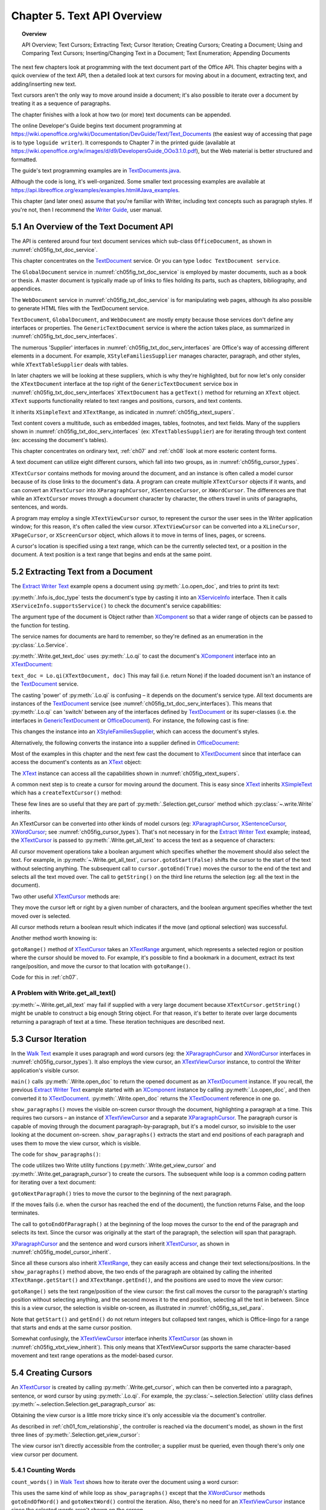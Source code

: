 .. _ch05:

****************************
Chapter 5. Text API Overview
****************************

.. topic:: Overview

    API Overview; Text Cursors; Extracting Text; Cursor Iteration;
    Creating Cursors; Creating a Document; Using and Comparing Text Cursors;
    Inserting/Changing Text in a Document; Text Enumeration; Appending Documents

The next few chapters look at programming with the text document part of the Office API.
This chapter begins with a quick overview of the text API, then a detailed look at text cursors for moving about in a document,
extracting text, and adding/inserting new text.

Text cursors aren't the only way to move around inside a document;
it's also possible to iterate over a document by treating it as a sequence of paragraphs.

The chapter finishes with a look at how two (or more) text documents can be appended.

The online Developer's Guide begins text document programming at
https://wiki.openoffice.org/wiki/Documentation/DevGuide/Text/Text_Documents (the easiest way of accessing that page is to type ``loguide writer``).
It corresponds to Chapter 7 in the printed guide (available at https://wiki.openoffice.org/w/images/d/d9/DevelopersGuide_OOo3.1.0.pdf),
but the Web material is better structured and formatted.

The guide's text programming examples are in |txt_java|_.

Although the code is long, it's well-organized. Some smaller text processing examples are available at https://api.libreoffice.org/examples/examples.html#Java_examples.

This chapter (and later ones) assume that you're familiar with Writer, including text concepts such as paragraph styles. If you're not, then I recommend the |write_guide|_, user manual.

5.1 An Overview of the Text Document API
========================================

The API is centered around four text document services which sub-class ``OfficeDocument``, as shown in :numref:`ch05fig_txt_doc_service`.

..
    Figure 1

.. cssclass:: diagram invert

    .. _ch05fig_txt_doc_service:
    .. figure:: https://user-images.githubusercontent.com/4193389/181572774-7b5899f5-182c-4fc6-8221-25a2d2ae2b58.png
        :alt: Diagram of The Text Document Services
        :figclass: align-center

        :The Text Document Services.


This chapter concentrates on the TextDocument_ service.
Or you can type ``lodoc TextDocument service``.

The ``GlobalDocument`` service in :numref:`ch05fig_txt_doc_service` is employed by master documents, such as a book or thesis.
A master document is typically made up of links to files holding its parts, such as chapters, bibliography, and appendices.

The ``WebDocument`` service in :numref:`ch05fig_txt_doc_service` is for manipulating web pages, although its also possible to generate HTML files with the TextDocument service.

``TextDocument``, ``GlobalDocument``, and ``WebDocument`` are mostly empty because those services don't define any interfaces or properties.
The ``GenericTextDocument`` service is where the action takes place, as summarized in :numref:`ch05fig_txt_doc_serv_interfaces`.

..
    Figure 2

.. cssclass:: diagram invert

    .. _ch05fig_txt_doc_serv_interfaces:
    .. figure:: https://user-images.githubusercontent.com/4193389/181575340-96fb7e21-4e0f-4662-8ed9-92edfb036b0c.png
        :alt: Diagram of The Text Document Services, and some Interfaces
        :figclass: align-center

        :The Text Document Services, and some Interfaces.

The numerous 'Supplier' interfaces in :numref:`ch05fig_txt_doc_serv_interfaces` are Office's way of accessing different elements in a document.
For example, ``XStyleFamiliesSupplier`` manages character, paragraph, and other styles, while ``XTextTableSupplier`` deals with tables.


In later chapters we will be looking at these suppliers, which is why they're highlighted,
but for now let's only consider the ``XTextDocument`` interface at the top right of the ``GenericTextDocument`` service box
in :numref:`ch05fig_txt_doc_serv_interfaces` ``XTextDocument`` has a ``getText()`` method for returning an ``XText`` object.
``XText`` supports functionality related to text ranges and positions, cursors, and text contents.

It inherits ``XSimpleText`` and ``XTextRange``, as indicated in :numref:`ch05fig_xtext_supers`.

..
    Figure 3

.. cssclass:: diagram invert

    .. _ch05fig_xtext_supers:
    .. figure:: https://user-images.githubusercontent.com/4193389/181577210-0054e815-2a45-4a86-a782-bd703b1e442a.png
        :alt: Diagram of XText and its Super-classes
        :figclass: align-center

        : ``XText`` and its Super-classes.

Text content covers a multitude, such as embedded images, tables, footnotes, and text fields.
Many of the suppliers shown in :numref:`ch05fig_txt_doc_serv_interfaces` (:abbreviation:`ex:` ``XTextTablesSupplier``)
are for iterating through text content (:abbreviation:`ex:` accessing the document's tables).

This chapter concentrates on ordinary text, :ref:`ch07` and :ref:`ch08` look at more esoteric content forms.

A text document can utilize eight different cursors, which fall into two groups, as in :numref:`ch05fig_cursor_types`.

..
    Figure 4

.. cssclass:: diagram invert

    .. _ch05fig_cursor_types:
    .. figure:: https://user-images.githubusercontent.com/4193389/181580982-4a4c7210-efc2-43a6-b21c-5b9e626d2ff8.png
        :alt: Diagram of Types of Cursor
        :figclass: align-center

        :Types of Cursor.

``XTextCursor`` contains methods for moving around the document, and an instance is often called a model cursor
because of its close links to the document's data. A program can create multiple ``XTextCursor`` objects if it wants,
and can convert an ``XTextCursor`` into ``XParagraphCursor``, ``XSentenceCursor``, or ``XWordCursor``.
The differences are that while an ``XTextCursor`` moves through a document character by character, the others travel in units of paragraphs, sentences, and words.

A program may employ a single ``XTextViewCursor`` cursor, to represent the cursor the user sees in the Writer application window;
for this reason, it's often called the view cursor. ``XTextViewCursor`` can be converted into a ``XLineCursor``, ``XPageCursor``, or ``XScreenCursor`` object,
which allows it to move in terms of lines, pages, or screens.

A cursor's location is specified using a text range, which can be the currently selected text, or a position in the document.
A text position is a text range that begins and ends at the same point.

5.2 Extracting Text from a Document
===================================

The |extract_ex|_ example opens a document using :py:meth:`.Lo.open_doc`, and tries to print its text:

.. tabs::

    .. code-tab:: python

        #!/usr/bin/env python
        # coding: utf-8
        from __future__ import annotations
        import argparse
        from typing import cast

        from ooodev.office.write import Write
        from ooodev.utils.info import Info
        from ooodev.utils.lo import Lo
        from ooodev.wrapper.break_context import BreakContext


        def args_add(parser: argparse.ArgumentParser) -> None:
            parser.add_argument(
                "-f",
                "--file",
                help="File path of input file to convert",
                action="store",
                dest="file_path",
                required=True,
            )

        def main() -> int:
            parser = argparse.ArgumentParser(description="main")
            args_add(parser=parser)
            args = parser.parse_args()
            
            with BreakContext(Lo.Loader(connector=Lo.ConnectSocket(headless=True))) as loader:

                fnm = cast(str, args.file_path)

                try:
                    doc = Lo.open_doc(fnm=fnm, loader=loader)
                except Exception:
                    print(f"Could not open '{fnm}'")
                    raise BreakContext.Break

                if Info.is_doc_type(obj=doc, doc_type=Lo.Service.WRITER):
                    text_doc = Write.get_text_doc(doc=doc)
                    cursor = Write.get_cursor(text_doc)
                    text = Write.get_all_text(cursor)
                    print("Text Content".center(50, "-"))
                    print(text)
                    print("-" * 50)
                else:
                    print("Extraction unsupported for this doc type")   
                Lo.close_doc(doc)

            return 0


        if __name__ == "__main__":
            raise SystemExit(main())

    .. only:: html

        .. cssclass:: tab-none

            .. group-tab:: None

:py:meth:`.Info.is_doc_type` tests the document's type by casting it into an XServiceInfo_ interface. Then it calls ``XServiceInfo.supportsService()``
to check the document's service capabilities:

.. tabs::

    .. code-tab:: python

        @staticmethod
        def is_doc_type(obj: object, doc_type: Lo.Service) -> bool:
            try:
                si = Lo.qi(XServiceInfo, obj)
                if si is None:
                    return False
                return si.supportsService(str(doc_type))
            except Exception:
                return False

    .. only:: html

        .. cssclass:: tab-none

            .. group-tab:: None

The argument type of the document is Object rather than XComponent_ so that a wider range of objects can be passed to the function for testing.

The service names for documents are hard to remember, so they're defined as an enumeration in the :py:class:`.Lo.Service`.

:py:meth:`.Write.get_text_doc` uses :py:meth:`.Lo.qi` to cast the document's XComponent_ interface into an XTextDocument_:

.. tabs::

    .. code-tab:: python

        text_doc = Lo.qi(XTextDocument, doc, True)

    .. only:: html

        .. cssclass:: tab-none

            .. group-tab:: None

``text_doc = Lo.qi(XTextDocument, doc)`` This may fail (i.e. return None) if the loaded document isn't an instance of the TextDocument_ service.

The casting 'power' of :py:meth:`.Lo.qi` is confusing – it depends on the document's service type.
All text documents are instances of the TextDocument_ service (see :numref:`ch05fig_txt_doc_serv_interfaces`).
This means that :py:meth:`.Lo.qi` can 'switch' between any of the interfaces defined by TextDocument_
or its super-classes (i.e. the interfaces in GenericTextDocument_ or OfficeDocument_).
For instance, the following cast is fine:

.. tabs::

    .. code-tab:: python

        xsupplier = Lo.qi(XStyleFamiliesSupplier, doc)

    .. only:: html

        .. cssclass:: tab-none

            .. group-tab:: None

This changes the instance into an XStyleFamiliesSupplier_, which can access the document's styles.

Alternatively, the following converts the instance into a supplier defined in OfficeDocument_:

.. tabs::

    .. code-tab:: python

        xsupplier = Lo.qi(XDocumentPropertiesSupplier, doc)

    .. only:: html

        .. cssclass:: tab-none

            .. group-tab:: None

Most of the examples in this chapter and the next few cast the document to XTextDocument_ since that interface can access the document's contents as an XText_ object:


.. tabs::

    .. code-tab:: python

        text_doc = Lo.qi(XTextDocument, doc)
        xtext = text_doc.getText()

    .. only:: html

        .. cssclass:: tab-none

            .. group-tab:: None

The XText_ instance can access all the capabilities shown in :numref:`ch05fig_xtext_supers`.

A common next step is to create a cursor for moving around the document.
This is easy since XText_ inherits XSimpleText_ which has a ``createTextCursor()`` method:

.. tabs::

    .. code-tab:: python

        text_cursor = xText.createTextCursor()

    .. only:: html

        .. cssclass:: tab-none

            .. group-tab:: None

These few lines are so useful that they are part of :py:meth:`.Selection.get_cursor` method which :py:class:`~.write.Write` inherits.

An XTextCursor can be converted into other kinds of model cursors (:abbreviation:`eg:`
XParagraphCursor_, XSentenceCursor_, XWordCursor_; see :numref:`ch05fig_cursor_types`).
That's not necessary in for the |extract_ex|_ example; instead, the XTextCursor_ is passed to
:py:meth:`.Write.get_all_text` to access the text as a sequence of characters:

.. tabs::

    .. code-tab:: python

        @staticmethod
        def get_all_text(cursor: XTextCursor) -> str:
            cursor.gotoStart(False)
            cursor.gotoEnd(True)
            text = cursor.getString()
            cursor.gotoEnd(False)  # to deselect everything
            return text

    .. only:: html

        .. cssclass:: tab-none

            .. group-tab:: None

All cursor movement operations take a boolean argument which specifies whether the movement should also select the text.
For example, in :py:meth:`~.Write.get_all_text`, ``cursor.gotoStart(False)`` shifts the cursor to the start of the text without selecting anything.
The subsequent call to ``cursor.gotoEnd(True)`` moves the cursor to the end of the text and selects all the text moved over.
The call to ``getString()`` on the third line returns the selection (:abbreviation:`eg:` all the text in the document).

Two other useful XTextCursor_ methods are:

.. tabs::

    .. code-tab:: python

        cursro.goLeft(char_count, is_selected)
        cursor.goRight(char_count, is_selected)

    .. only:: html

        .. cssclass:: tab-none

            .. group-tab:: None

They move the cursor left or right by a given number of characters, and the boolean argument specifies whether the text moved over is selected.

All cursor methods return a boolean result which indicates if the move (and optional selection) was successful.

Another method worth knowing is:

.. tabs::

    .. code-tab:: python

        cursro.gotoRange(text_range, is_selected)

    .. only:: html

        .. cssclass:: tab-none

            .. group-tab:: None

``gotoRange()`` method of XTextCursor_ takes an XTextRange_ argument, which represents a selected region or position where the cursor should be moved to.
For example, it's possible to find a bookmark in a document, extract its text range/position, and move the cursor to that location with ``gotoRange()``.

Code for this in :ref:`ch07`.

A Problem with Write.get_all_text()
-----------------------------------

:py:meth:`~.Write.get_all_text` may fail if supplied with a very large document because ``XTextCursor.getString()`` might be unable to construct a big enough String object.
For that reason, it's better to iterate over large documents returning a paragraph of text at a time.
These iteration techniques are described next.

5.3 Cursor Iteration
====================

In the |walk_text|_ example it uses paragraph and word cursors
(:abbreviation:`eg:` the XParagraphCursor_ and XWordCursor_ interfaces in :numref:`ch05fig_cursor_types`).
It also employs the view cursor, an XTextViewCursor_ instance, to control the Writer application's visible cursor.

.. tabs::

    .. code-tab:: python

        def main() -> int:
            parser = argparse.ArgumentParser(description="main")
            args_add(parser=parser)
            args = parser.parse_args()

            with BreakContext(Lo.Loader(Lo.ConnectSocket())) as loader:

                fnm = cast(str, args.file_path)

                try:
                    doc = Write.open_doc(fnm=fnm, loader=loader)
                except Exception:
                    print(f"Could not open '{fnm}'")
                    # office will close and with statement is exited
                    raise BreakContext.Break

                try:
                    GUI.set_visible(is_visible=True, odoc=doc)

                    show_paragraphs(doc)
                    print(f"Word count: {count_words(doc)}")
                    show_lines(doc)
                finally:
                    Lo.close_doc(doc)

            return 0

    .. only:: html

        .. cssclass:: tab-none

            .. group-tab:: None

``main()`` calls :py:meth:`.Write.open_doc` to return the opened document as an XTextDocument_ instance.
If you recall, the previous |extract_ex|_ example started with an XComponent_ instance by calling
:py:meth:`.Lo.open_doc`, and then converted it to XTextDocument_. :py:meth:`.Write.open_doc` returns the XTextDocument_ reference in one go.

``show_paragraphs()`` moves the visible on-screen cursor through the document, highlighting a paragraph at a time.
This requires two cursors – an instance of XTextViewCursor_ and a separate XParagraphCursor_.
The paragraph cursor is capable of moving through the document paragraph-by-paragraph, but it's a model cursor, so invisible to the user
looking at the document on-screen. ``show_paragraphs()`` extracts the start and end positions of each paragraph and uses them to move the view cursor, which is visible.

The code for ``show_paragraphs()``:

.. tabs::

    .. code-tab:: python

        def show_paragraphs(doc: XTextDocument) -> None:
            tvc = Write.get_view_cursor(doc)
            para_cursor = Write.get_paragraph_cursor(doc)
            para_cursor.gotoStart(False)  # go to start test; no selection

            while 1:
                para_cursor.gotoEndOfParagraph(True)  # select all of paragraph
                curr_para = para_cursor.getString()
                if len(curr_para) > 0:
                    tvc.gotoRange(para_cursor.getStart(), False)
                    tvc.gotoRange(para_cursor.getEnd(), True)

                    print(f"P<{curr_para}>")
                    Lo.delay(500)  # delay half a second

                if para_cursor.gotoNextParagraph(False) is False:
                    break

    .. only:: html

        .. cssclass:: tab-none

            .. group-tab:: None

The code utilizes two Write utility functions (:py:meth:`.Write.get_view_cursor` and :py:meth:`.Write.get_paragraph_cursor`) to create the cursors.
The subsequent while loop is a common coding pattern for iterating over a text document:

.. tabs::

    .. code-tab:: python

        para_cursor.gotoStart(False)  # go to start test; no selection

        while 1:
            para_cursor.gotoEndOfParagraph(True)  # select one paragraph
            curr_para = para_cursor.getString()
            # do something with selected text range.

            if para_cursor.gotoNextParagraph(False) is False:
                break

    .. only:: html

        .. cssclass:: tab-none

            .. group-tab:: None

``gotoNextParagraph()`` tries to move the cursor to the beginning of the next paragraph.

If the moves fails (i.e. when the cursor has reached the end of the document), the function returns False, and the loop terminates.

The call to ``gotoEndOfParagraph()`` at the beginning of the loop moves the cursor to the end of the paragraph and selects its text.
Since the cursor was originally at the start of the paragraph, the selection will span that paragraph.

XParagraphCursor_ and the sentence and word cursors inherit XTextCursor_, as shown in :numref:`ch05fig_model_cursor_inherit`.

..
    Figure 5

.. cssclass:: diagram invert

    .. _ch05fig_model_cursor_inherit:
    .. figure:: https://user-images.githubusercontent.com/4193389/181936175-f6086152-0231-4872-a40e-4ade46c63fa6.png
        :alt: Diagram of The Model Cursors Inheritance Hierarchy
        :figclass: align-center

        :The Model Cursors Inheritance Hierarchy.

Since all these cursors also inherit XTextRange_, they can easily access and change their text selections/positions.
In the ``show_paragraphs()`` method above, the two ends of the paragraph are obtained by calling the inherited
``XTextRange.getStart()`` and ``XTextRange.getEnd()``, and the positions are used to move the view cursor:

.. tabs::

    .. code-tab:: python

        para_cursor = Write.get_paragraph_cursor(doc)
        ...
            tvc.gotoRange(para_cursor.getStart(), False)
            tvc.gotoRange(para_cursor.getEnd(), True)

    .. only:: html

        .. cssclass:: tab-none

            .. group-tab:: None

``gotoRange()`` sets the text range/position of the view cursor: the first call moves the cursor to the paragraph's starting position
without selecting anything, and the second moves it to the end position, selecting all the text in between.
Since this is a view cursor, the selection is visible on-screen, as illustrated in :numref:`ch05fig_ss_sel_para`.

..
    Figure 6

.. cssclass:: screen_shot invert

    .. _ch05fig_ss_sel_para:
    .. figure:: https://user-images.githubusercontent.com/4193389/181936346-a4a74a1a-8cce-4e16-88a9-a4a806dce53c.png
        :alt: Screen shot of A Selected Paragraph.
        :figclass: align-center

        :A Selected Paragraph.

Note that ``getStart()`` and ``getEnd()`` do not return integers but collapsed text ranges,
which is Office-lingo for a range that starts and ends at the same cursor position.

Somewhat confusingly, the XTextViewCursor_ interface inherits XTextCursor_ (as shown in :numref:`ch05fig_xtxt_view_inherit`).
This only means that XTextViewCursor supports the same character-based movement and text range operations as the model-based cursor.

..
    Figure 7

.. cssclass:: diagram invert

    .. _ch05fig_xtxt_view_inherit:
    .. figure:: https://user-images.githubusercontent.com/4193389/181936545-b0d970d4-6853-4adb-910c-d2a75150f053.png
        :alt: Diagram of The X Text View Cursor Inheritance Hierarchy.
        :figclass: align-center

        :The ``XTextViewCursor`` Inheritance Hierarchy.

5.4 Creating Cursors
====================

An XTextCursor_ is created by calling :py:meth:`.Write.get_cursor`, which can then be converted into a paragraph, sentence, or word cursor by using
:py:meth:`.Lo.qi`. For example, the :py:class:`~.selection.Selection` utility class defines :py:meth:`~.selection.Selection.get_paragraph_cursor` as:

.. tabs::

    .. code-tab:: python

        @classmethod
        def get_paragraph_cursor(cls, cursor_obj: DocOrCursor) -> XParagraphCursor:
            try:
                if Lo.qi(XTextDocument, cursor_obj) is None:
                    cursor = cursor_obj
                else:
                    cursor = cls.get_cursor(cursor_obj)
                para_cursor = Lo.qi(XParagraphCursor, cursor, True)
                return para_cursor
            except Exception as e:
                raise ParagraphCursorError(str(e)) from e

    .. only:: html

        .. cssclass:: tab-none

            .. group-tab:: None

Obtaining the view cursor is a little more tricky since it's only accessible via the document's controller.

As described in :ref:`ch01_fcm_relationship`, the controller is reached via the document's model, as shown in the first three lines of
:py:meth:`.Selection.get_view_cursor`:

.. tabs::

    .. code-tab:: python

            @staticmethod
            def get_view_cursor(text_doc: XTextDocument) -> XTextViewCursor:
                try:
                    model = Lo.qi(XModel, text_doc, True)
                    xcontroller = model.getCurrentController()
                    supplier = Lo.qi(XTextViewCursorSupplier, xcontroller, True)
                    vc = supplier.getViewCursor()
                    if vc is None:
                        raise Exception("Supplier return null view cursor")
                    return vc
                except Exception as e:
                    raise ViewCursorError(str(e)) from e

    .. only:: html

        .. cssclass:: tab-none

            .. group-tab:: None

The view cursor isn't directly accessible from the controller; a supplier must be queried,
even though there's only one view cursor per document.

5.4.1 Counting Words
--------------------

``count_words()`` in |walk_text|_ shows how to iterate over the document using a word cursor:

.. tabs::

    .. code-tab:: python

        def count_words(doc: XTextDocument) -> int:
            word_cursor = Write.get_word_cursor(doc)
            word_cursor.gotoStart(False)  # go to start of text

            word_count = 0
            while 1:
                word_cursor.gotoEndOfWord(True)
                curr_word = word_cursor.getString()
                if len(curr_word) > 0:
                    word_count += 1
                if word_cursor.gotoNextWord(False) is False:
                    break
            return word_count

    .. only:: html

        .. cssclass:: tab-none

            .. group-tab:: None

This uses the same kind of while loop as ``show_paragraphs()`` except that the XWordCursor_ methods
``gotoEndOfWord()`` and ``gotoNextWord()`` control the iteration.
Also, there's no need for an XTextViewCursor_ instance since the selected words aren't shown on the screen.

5.4.2 Displaying Lines
----------------------

``show_lines()`` in |walk_text|_ iterates over the document highlighting a line at a time.
Don't confuse this with sentence selection because a sentence may consist of several lines on the screen.
A sentence is part of the text's organization (:abbreviation:`eg:` in terms of words, sentences, and paragraphs)
while a line is part of the document view (:abbreviation:`eg:` line, page, screen).
This means that XLineCursor_ is a view cursor, which is obtained by converting XTextViewCursor_ with :py:meth:`.Lo.qi`:

.. tabs::

    .. code-tab:: python

        line_cursor = Lo.qi(XLineCursor, tvc, True)
        tvc = Write.get_view_cursor(doc)

    .. only:: html

        .. cssclass:: tab-none

            .. group-tab:: None

The line cursor has limited functionality compared to the model cursors (paragraph, sentence, word).
In particular, there's no "next' function for moving to the next line (unlike ``gotoNextParagraph()`` or ``gotoNextWord()``).
The screen cursor also lacks this ability, but the page cursor offers ``jumpToNextPage()``.

One way of getting around the absence of a 'next' operation is shown in ``show_lines()``:

.. tabs::

    .. code-tab:: python

        def show_lines(doc: XTextDocument) -> None:
            tvc = Write.get_view_cursor(doc)
            tvc.gotoStart(False)  # go to start of text

            line_cursor = Lo.qi(XLineCursor, tvc, True)
            have_text = True
            while have_text is True:
                line_cursor.gotoStartOfLine(False)
                line_cursor.gotoEndOfLine(True)
                print(f"L<{tvc.getString()}>")
                Lo.delay(500)  # delay half a second
                tvc.collapseToEnd()
                have_text = tvc.goRight(1, True)

    .. only:: html

        .. cssclass:: tab-none

            .. group-tab:: None

The view cursor is manipulated using the XTextViewCursor_ object and the XLineCursor_ line cursor.
This is possible since the two references point to the same on-screen cursor. Either one can move it around the display.

Inside the loop, ``XLineCursor's`` ``gotoStartOfLine()`` and ``gotoEndOfLine()`` highlight a single line.
Then the XTextViewCursor_ instance deselects the line, by moving the cursor to the end of the selection with ``collapseToEnd()``.
At the end of the loop, ``goRight()`` tries to move the cursor one character to the right.
If ``goRight()`` succeeds then the cursor is shifted one position to the first character of the next line. When the loop repeats, this line will be selected.
If ``goRight()`` fails, then there are no more characters to be read from the document, and the loop finishes.

5.5 Creating a Document
=======================

All the examples so far have involved the manipulation of an existing document.
The |hello_save|_ example creates a new text document, containing two short paragraphs, and saves it as "hello.odt".
The main() function is:


.. tabs::

    .. code-tab:: python

        def main() -> int:

            with Lo.Loader(Lo.ConnectSocket()) as loader:

                doc = Write.create_doc(loader)

                GUI.set_visible(is_visible=True, odoc=doc)

                cursor = Write.get_cursor(doc)
                cursor.gotoEnd(False)  # make sure at end of doc before appending
                Write.append_para(cursor=cursor, text="Hello LibreOffice.\n")
                Lo.delay(1_000)  # Slow things down so user can see

                Write.append_para(cursor=cursor, text="How are you?")
                Lo.delay(2_000)
                Write.save_doc(text_doc=doc, fnm="hello.odt")
                Lo.close_doc(doc)

            return 0

    .. only:: html

        .. cssclass:: tab-none

            .. group-tab:: None

:py:meth:`.Write.create_doc` calls :py:meth:`.Lo.create_doc` with the text document service name (the ``Lo.DocTypeStr.WRITER`` enum value is ``swriter``).
Office creates a TextDocument_ service with an XComponent_ interface, which is cast to the XTextDocument_ interface, and returned:

.. tabs::

    .. code-tab:: python

        # simplified version of Write.create_doc
        @staticmethod
        def create_doc(loader: XComponentLoader) -> XTextDocument:
            doc = Lo.qi(
                XTextDocument,
                Lo.create_doc(doc_type=Lo.DocTypeStr.WRITER, loader=loader),
                True,
            )
            return doc

    .. only:: html

        .. cssclass:: tab-none

            .. group-tab:: None

Text documents are saved using :py:meth:`.Write.save_doc` that calls :py:meth:`.Lo.save_doc` which was described in :ref:`ch02_save_doc`.
``save_doc()`` examines the filename's extension to determine its type.
The known extensions include ``doc``, ``docx``, ``rtf``, ``odt``, ``pdf``, and ``txt``.

Back in |hello_save|_, a cursor is needed before text can be added; one is created by calling :py:meth:`.Write.get_cursor`.

The call to ``XTextCursor.gotoEnd()`` isn't really necessary because the new cursor is pointing to an empty document so is already at its end.
It's included to emphasize the assumption by :py:meth:`.Write.append_para` (and other ``Write.appendXXX()`` functions) that the cursor is
positioned at the end of the document before new text is added.

:py:meth:`.Write.append_para` calls :py:meth:`.Write.append` methods:

.. tabs::

    .. code-tab:: python

        # simplified version of Write.append_para
        @classmethod
        def append_para(cls, cursor: XTextCursor, text: str) -> None:
            cls.append(cursor=cursor, text=text)
            cls.append(cursor=cursor, ctl_char=Write.ControlCharacter.PARAGRAPH_BREAK)

    .. only:: html

        .. cssclass:: tab-none

            .. group-tab:: None

The :py:meth:`~.Write.append` name is utilized several times in Write via it overloads:

    - ``append(cursor: XTextCursor, text: str)``
    - ``append(cursor: XTextCursor, ctl_char: ControlCharacter)``
    - ``append(cursor: XTextCursor, text_content: com.sun.star.text.XTextContent)``

``append(cursor: XTextCursor, text: str)`` appends text using ``XTextCursor.setString()`` to add the user-supplied string.

``append(cursor: XTextCursor, ctl_char: ControlCharacter)`` uses ``XTextCursor.insertControlCharacter()``.
After the addition of the text or character, the cursor is moved to the end of the document.

``append(cursor: XTextCursor, text_content: com.sun.star.text.XTextContent)`` appends an object
that is a sub-class of XTextContent_

``ControlCharacter`` is an enumeration of API ControlCharacter_.
Thanks to ooouno_ library that among other things automatically creates enums for LibreOffice Constants.

``Write.ControlCharacter`` is an alias for convenience.

.. tabs::

    .. code-tab:: python

        from ooo.dyn.text.control_character import ControlCharacterEnum

        class Write(Selection):
            ControlCharacter = ControlCharacterEnum

    .. only:: html

        .. cssclass:: tab-none

            .. group-tab:: None

:py:meth:`.Selection.get_position` (inherited by Write) gets the current position if the cursor from the start of the document.
This method is not full optimized and may not be robust on large files.

Office deals with this size issue by using XTextRange_ instances, which encapsulate text ranges and
positions. :py:meth:`.Selection.get_position` returns an integer because its easier to understand when you're first learning to program with Office.
It's better style to use and compare XTextRange_ objects rather than integer positions, an approach demonstrated in the next section.

.. _ch05_txt_cursors:

5.6 Using and Comparing Text Cursors
====================================

|speak_text|_ example utilizes the third-party library text-to-speech_ to convert text into speech.
The inner workings aren't relevant here, so are hidden inside a single method ``speak()``.

|speak_text|_ employs two text cursors: a paragraph cursor that iterates over the paragraphs in the document,
and a sentence cursor that iterates over all the sentences in the current paragraph and passes each sentence to ``speak()``.
text-to-speech_  is capable of speaking long or short sequences of text, but |speak_text|_ processes a sentence at a time since this sounds more natural when spoken.

The crucial function in |speak_text|_ is ``speak_sentences()``:

.. tabs::

    .. code-tab:: python

        def speak_sentences(doc: XTextDocument) -> None:
            tvc = Write.get_view_cursor(doc)
            para_cursor = Write.get_paragraph_cursor(doc)
            para_cursor.gotoStart(False)  # go to start test; no selection

            while 1:
                para_cursor.gotoEndOfParagraph(True)  # select all of paragraph
                end_para = para_cursor.getEnd()
                curr_para_str = para_cursor.getString()
                print(f"P<{curr_para_str}>")

                if len(curr_para_str) > 0:
                    # set sentence cursor pointing to start of this paragraph
                    cursor = para_cursor.getText().createTextCursorByRange(para_cursor.getStart())
                    sc = Lo.qi(XSentenceCursor, cursor)
                    sc.gotoStartOfSentence(False)
                    while 1:
                        sc.gotoEndOfSentence(True)  # select all of sentence

                        # move the text view cursor to highlight the current sentence
                        tvc.gotoRange(sc.getStart(), False)
                        tvc.gotoRange(sc.getEnd(), True)
                        curr_sent_str = strip_non_word_chars(sc.getString())
                        print(f"S<{curr_sent_str}>")
                        if len(curr_sent_str) > 0:
                            speak(
                                curr_sent_str,
                            )
                        if Write.compare_cursor_ends(sc.getEnd(), end_para) >= Write.CompareEnum.EQUAL:
                            print("Sentence cursor passed end of current paragraph")
                            break

                        if sc.gotoNextSentence(False) is False:
                            print("# No next sentence")
                            break

                if para_cursor.gotoNextParagraph(False) is False:
                    break

    .. only:: html

        .. cssclass:: tab-none

            .. group-tab:: None

``speak_sentences()`` comprises two nested loops: the outer loop iterates through the paragraphs, and the inner loop through the sentences in the current paragraph.

The sentence cursor is created like so:

.. tabs::

    .. code-tab:: python

        cursor = para_cursor.getText().createTextCursorByRange(para_cursor.getStart())

        sc = Lo.qi(XSentenceCursor, cursor)

    .. only:: html

        .. cssclass:: tab-none

            .. group-tab:: None

The XText_ reference is returned by ``para_cursor.getText()``, and a text cursor is created.

``createTextCursorByRange()`` allows the start position of the cursor to be specified. The text cursor is converted into a sentence cursor with :py:meth:`.Lo.qi`.

The tricky aspect of this code is the meaning of ``para_cursor.getText()`` which is the XText_ object that ``para_cursor`` utilizes.
This is not a single paragraph but the entire text document.
Remember that the paragraph cursor is created with: ``para_cursor = Write.get_paragraph_cursor(doc)`` This corresponds to:

| ``xtext = doc.getText()``
| ``text_cursor = xtext.createTextCursor()``
| ``para_cursor = Lo.qi(XParagraphCursor, text_cursor)``

Both the paragraph and sentence cursors refer to the entire text document.
This means that it is not possible to code the inner loop using the coding pattern from before.That would result in something like the following:

.. tabs::

    .. code-tab:: python

        # set sentence cursor to point to start of this paragraph
        cursor = para_cursor.getText().createTextCursorByRange(para_cursor.getStart())
        sc = Lo.qi(XSentenceCursor, cursor)
        sc.gotoStartOfSentence(False) # goto start

        while 1:
            sc.gotoEndOfSentence(True) #select 1 sentence

            if sc.gotoNextSentence(False) is False:
                break

    .. only:: html

        .. cssclass:: tab-none

            .. group-tab:: None

.. note::

    To further confuse matters, a ``XText`` object does not always correspond to the entire text document.
    For example, a text frame (e.g. like this one) can return an ``XText`` object for the text only inside the frame.

The problem with the above code fragment is that ``XSentenceCursor.gotoNextSentence()`` will keep moving to the next sentence until it reaches the end of the text document.
This is not the desired behavior – what is needed for the loop to terminate when the last sentence of the current paragraph has been processed.

We need to compare text ranges, in this case the end of the current sentence with the end of the current paragraph.
This capability is handled by the XTextRangeCompare_ interface. A comparer object is created at the beginning of ``speak_sentence()``,
initialized to compare ranges that can span the entire document:

.. tabs::

    .. code-tab:: python

        if Write.compare_cursor_ends(sc.getEnd(), end_para) >= Write.CompareEnum.EQUAL:
            print("Sentence cursor passed end of current paragraph")
            break

    .. only:: html

        .. cssclass:: tab-none

            .. group-tab:: None

:py:meth:`.Selection.compare_cursor_ends` compares cursors ends and returns an enum value.

If the sentence ends after the end of the paragraph then ``compare_cursor_ends()`` returns a value greater or equal to ``Write.CompareEnum.EQUAL``, and the inner loop terminates.

Since there's no string being created by the comparer, there's no way that the instantiating can fail due to the size of the text.


5.7 Inserting/Changing Text in a Document
=========================================

The |shuffle_words|_ example searches a document and changes the words it encounters.
:numref:`ch05fig_word_shuffle` shows the program output. Words longer than three characters are scrambled.

..
    Figure 8

.. cssclass:: screen_shot invert

    .. _ch05fig_word_shuffle:
    .. figure:: https://user-images.githubusercontent.com/4193389/184255719-a3f8a75c-dba3-41b0-bcb4-631fb7b92c0a.png
        :alt: screenshot, Shuffling of Words
        :figclass: align-center

        :Shuffling of Words.

A word shuffle is applied to every word of four letters or more, but only involves the random exchange of the middle letters without changing the first and last characters.

The ``apply_shuffle()`` function which iterates through the words in the input file is similar to ``count_words()`` in |walk_text|_.
One difference is the use of ``XText.insertString()``:

.. tabs::

    .. code-tab:: python

        def apply_shuffle(doc: XTextDocument, delay: int, visible: bool) -> None:
            doc_text = doc.getText()
            if visible:
                cursor = Write.get_view_cursor(doc)
            else:
                cursor = Write.get_cursor(doc)

            word_cursor = Write.get_word_cursor(doc)
            word_cursor.gotoStart(False)  # go to start of text

            while True:
                word_cursor.gotoNextWord(True)

                # move the text view cursor, and highlight the current word
                cursor.gotoRange(word_cursor.getStart(), False)
                cursor.gotoRange(word_cursor.getEnd(), True)
                curr_word = word_cursor.getString()

                # get whitespace padding amounts
                c_len = len(curr_word)
                curr_word = curr_word.lstrip()
                l_pad = c_len - len(curr_word)  # left whitespace padding amount
                curr_word = curr_word.rstrip()
                r_pad = c_len - len(curr_word) - l_pad  # right whitespace padding ammount
                if len(curr_word) > 0:
                    pad_l = " " * l_pad  # recreate left padding
                    pad_r = " " * r_pad  # recreate right padding
                    Lo.delay(delay)
                    mid_shuff = mid_shuffle(curr_word)
                    doc_text.insertString(word_cursor, f"{pad_l}{mid_shuff}{pad_r}", True)

                if word_cursor.gotoNextWord(False) is False:
                    break

            word_cursor.gotoStart(False)  # go to start of text
            cursor.gotoStart(False)

    .. only:: html

        .. cssclass:: tab-none

            .. group-tab:: None

``insertString()`` is located in XSimpleText_:

.. tabs::

    .. code-tab:: python

        def insertString(xRange: XTextRange, aString: str, bAbsorb: bool) -> None:

    .. code-tab:: java

        void insertString(XTextRange xRange, String aString, boolean bAbsorb)

    .. only:: html

        .. cssclass:: tab-none

            .. group-tab:: None

The string s is inserted at the cursor's text range position.
If ``bAbsorb`` is true then the string replaces the current selection (which is the case in ``apply_shuffle()``).

``mid_shuffle()`` shuffles the string in ``curr_word``, returning a new word. It doesn't use the Office API, so no explanation here.


5.8 Treating a Document as Paragraphs and Text Portions
=======================================================

Another approach for moving around a document involves the XEnumerationAccess_ interface which treats the document as a series of Paragraph text contents.

XEnumerationAccess_ is an interface in the Text service, which means that an XText_ reference can be converted into it by using :py:meth:`.Lo.qi`.
These relationships are shown in :numref:`ch05fig_text_service`.

..
    Figure 9

.. cssclass:: diagram invert

    .. _ch05fig_text_service:
    .. figure:: https://user-images.githubusercontent.com/4193389/184417050-ebb948ad-6a4f-4bdd-bc32-cbe90b82b1ab.png
        :alt: Diagram of Text Service and its Interfaces
        :figclass: align-center

        :The Text Service and its Interfaces.

The following code fragment utilizes this technique:

.. tabs::

    .. code-tab:: python

        xtext = doc.getText()
        enum_access = Lo.qi(XEnumerationAccess, xtext);

    .. only:: html

        .. cssclass:: tab-none

            .. group-tab:: None

XEnumerationAccess_ contains a single method, ``createEnumeration()`` which creates an enumerator (an instance of XEnumeration_).
Each element returned from this iterator is a Paragraph text content:

.. tabs::

    .. code-tab:: python

        # create enumerator over the document text
        enum_access = Lo.qi(XEnumerationAccess, doc.getText())
        text_enum = enum_access.createEnumeration()

        while text_enum.hasMoreElements():
            text_con = Lo.qi(XTextContent, text_enum.nextElement())
            # use the Paragraph text content (text_con) in some way...

    .. only:: html

        .. cssclass:: tab-none

            .. group-tab:: None

Paragraph doesn't support its own interface (i.e. there's no ``XParagraph``), so :py:meth:`.Lo.qi` is used to access its XTextContent_ interface,
which belongs to the TextContent_ subclass. The hierarchy is shown in :numref:`ch05fig_text_context_hierarchy`.

..
    Figure 10

.. cssclass:: diagram invert

    .. _ch05fig_text_context_hierarchy:
    .. figure:: https://user-images.githubusercontent.com/4193389/184431023-3a34228a-1e07-4d25-ab3f-a00fc5030085.png
        :alt: Diagram of The Paragraph Text Content Hierarchy
        :figclass: align-center

        :The Paragraph Text Content Hierarchy.

Iterating over a document to access Paragraph text contents doesn't seem much different from iterating over a document using a paragraph cursor,
except that the Paragraph service offers a more structured view of a paragraph.

In particular, you can use another XEnumerationAccess_ instance to iterate over a single paragraph, viewing it as a sequence of text portions.

The following code illustrates the notion, using the ``text_con`` text content from the previous piece of code:

.. tabs::

    .. code-tab:: python

        if not Info.support_service(text_con, "com.sun.star.text.TextTable"):
            para_enum = Write.get_enumeration(text_con)
            while para_enum.hasMoreElements():
                txt_range = Lo.qi(XTextRange, para_enum.nextElement())
                # use the text portion (txt_range) in some way...

    .. only:: html

        .. cssclass:: tab-none

            .. group-tab:: None

The TextTable_ service is a subclass of Paragraph, and cannot be enumerated.

Therefore, the paragraph enumerator is surrounded with an if-test to skip a paragraph if it's really a table.

The paragraph enumerator returns text portions, represented by the TextPortion_ service.
TextPortion_ contains a lot of useful properties which describe the paragraph, but it doesn't have its own interface (such as ``XTextPortion``).
However, TextPortion_ inherits the TextRange_ service, so :py:meth:`.Lo.qi` can be used to obtain its XTextRange_ interface.
This hierarchy is shown in :numref:`ch05fig_text_portion_hierarchy`.

..
    Figure 11

.. cssclass:: diagram invert

    .. _ch05fig_text_portion_hierarchy:
    .. figure:: https://user-images.githubusercontent.com/4193389/184432816-452d8189-652d-4bb8-947e-6147e7754545.png
        :alt: Diagram of The TextPortion Service Hierarchy
        :figclass: align-center

        :The TextPortion Service Hierarchy.

TextPortion_ includes a ``TextPortionType`` property which identifies the type of the portion.
Other properties access different kinds of portion data, such as a text field or footnote.

For instance, the following prints the text portion type and the string inside the ``txt_range`` text portion (``txt_range`` comes from the previous code fragment):

.. tabs::

    .. code-tab:: python

        print(f'  {Props.get_property(txt_range, "TextPortionType")} = "{txt_range.getString()}"')

    .. only:: html

        .. cssclass:: tab-none

            .. group-tab:: None

These code fragments are combined together in the |show_book|_ example.

More details on enumerators and text portions are given in the Developers Guide at https://wiki.openoffice.org/wiki/Documentation/DevGuide/Text/Iterating_over_Text

5.9 Appending Documents Together
================================

If you need to write a large multi-part document (e.g. a thesis with chapters, appendices, contents page, and an index)
then you should utilize a master document, which acts as a repository of links to documents representing the component parts.
You can find out about master documents in Chapter 13 of the Writers Guide, at https://wiki.documentfoundation.org/Documentation/Publications.

However, the complexity of master documents isn't always needed.
Often the aim is simply to append one document to the end of another.
In that case, the XDocumentInsertable_ interface, and its ``insertDocumentFromURL()`` method is more suitable.

|docs_append|_ example uses ``XDocumentInsertable.insertDocumentFromURL()``.
A list of filenames is read from the command line; the first file is opened, and the other files appended to it by ``append_text_files()``:

.. tabs::

    .. code-tab:: python

        # part of Docs Append example
        def append_text_files(doc: XTextDocument, *args: str) -> None:
            cursor = Write.get_cursor(doc)
            for arg in args:
                try:
                    cursor.gotoEnd(False)
                    print(f"Appending {arg}")
                    inserter = Lo.qi(XDocumentInsertable, cursor)
                    if inserter is None:
                        print("Document inserter could not be created")
                    else:
                        inserter.insertDocumentFromURL(FileIO.fnm_to_url(arg), ())
                except Exception as e:
                    print(f"Could not append {arg} : {e}")

    .. only:: html

        .. cssclass:: tab-none

            .. group-tab:: None

A XDocumentInsertable_ instance is obtained by converting the text cursor with :py:meth:`.Lo.qi`.

``XDocumentInsertable.insertDocumentFromURL()`` requires two arguments – the URL of the file that's being appended, and an empty property value array.

.. |txt_java| replace:: TextDocuments.java
.. _txt_java: https://api.libreoffice.org/examples/DevelopersGuide/examples.html#Text

.. |write_guide| replace:: Writer Guide
.. _write_guide: https://documentation.libreoffice.org/en/english-documentation/

.. |extract_ex| replace:: Extract Writer Text
.. _extract_ex: https://github.com/Amourspirit/python-ooouno-ex/tree/main/ex/auto/writer/odev_doc_print_console

.. |walk_text| replace:: Walk Text
.. _walk_text: https://github.com/Amourspirit/python-ooouno-ex/tree/main/ex/auto/writer/odev_walk_text

.. |hello_save| replace:: Hello Save
.. _hello_save: https://github.com/Amourspirit/python-ooouno-ex/tree/main/ex/auto/writer/odev_hello_save

.. |speak_text| replace:: Speak Text
.. _speak_text: https://github.com/Amourspirit/python-ooouno-ex/tree/main/ex/auto/writer/odev_speak


.. |shuffle_words| replace:: Shuffle Words
.. _shuffle_words: https://github.com/Amourspirit/python-ooouno-ex/tree/main/ex/auto/writer/odev_shuffle

.. |show_book| replace:: Show Book
.. _show_book: https://github.com/Amourspirit/python-ooouno-ex/tree/main/ex/auto/writer/odev_show_book

.. |docs_append| replace:: Docs Append
.. _docs_append: https://github.com/Amourspirit/python-ooouno-ex/tree/main/ex/auto/writer/odev_docs_append

.. _text-to-speech: https://pypi.org/project/text-to-speech/

.. _ControlCharacter: https://api.libreoffice.org/docs/idl/ref/namespacecom_1_1sun_1_1star_1_1text_1_1ControlCharacter.html
.. _GenericTextDocument: https://api.libreoffice.org/docs/idl/ref/servicecom_1_1sun_1_1star_1_1text_1_1GenericTextDocument.html
.. _OfficeDocument: https://api.libreoffice.org/docs/idl/ref/servicecom_1_1sun_1_1star_1_1document_1_1OfficeDocument.html
.. _TextContent: https://api.libreoffice.org/docs/idl/ref/servicecom_1_1sun_1_1star_1_1text_1_1TextContent.html
.. _TextDocument: https://api.libreoffice.org/docs/idl/ref/servicecom_1_1sun_1_1star_1_1text_1_1TextDocument.html
.. _TextPortion: https://api.libreoffice.org/docs/idl/ref/servicecom_1_1sun_1_1star_1_1text_1_1TextPortion.html
.. _TextRange: https://api.libreoffice.org/docs/idl/ref/interfacecom_1_1sun_1_1star_1_1text_1_1XTextRange.html
.. _TextTable: https://api.libreoffice.org/docs/idl/ref/servicecom_1_1sun_1_1star_1_1text_1_1TextTable.html
.. _XComponent: https://api.libreoffice.org/docs/idl/ref/interfacecom_1_1sun_1_1star_1_1lang_1_1XComponent.html
.. _XDocumentInsertable: https://api.libreoffice.org/docs/idl/ref/interfacecom_1_1sun_1_1star_1_1document_1_1XDocumentInsertable.html
.. _XEnumeration: https://api.libreoffice.org/docs/idl/ref/interfacecom_1_1sun_1_1star_1_1container_1_1XEnumeration.html
.. _XEnumerationAccess: https://api.libreoffice.org/docs/idl/ref/interfacecom_1_1sun_1_1star_1_1container_1_1XEnumerationAccess.html
.. _XLineCursor: https://api.libreoffice.org/docs/idl/ref/interfacecom_1_1sun_1_1star_1_1view_1_1XLineCursor.html
.. _XParagraphCursor: https://api.libreoffice.org/docs/idl/ref/interfacecom_1_1sun_1_1star_1_1text_1_1XParagraphCursor.html
.. _XSentenceCursor: https://api.libreoffice.org/docs/idl/ref/interfacecom_1_1sun_1_1star_1_1text_1_1XSentenceCursor.html
.. _XServiceInfo: https://api.libreoffice.org/docs/idl/ref/interfacecom_1_1sun_1_1star_1_1lang_1_1XServiceInfo.html
.. _XSimpleText: https://api.libreoffice.org/docs/idl/ref/interfacecom_1_1sun_1_1star_1_1text_1_1XSimpleText.html
.. _XStyleFamiliesSupplier: https://api.libreoffice.org/docs/idl/ref/interfacecom_1_1sun_1_1star_1_1style_1_1XStyleFamiliesSupplier.html
.. _XText: https://api.libreoffice.org/docs/idl/ref/interfacecom_1_1sun_1_1star_1_1text_1_1XText.html
.. _XTextContent: https://api.libreoffice.org/docs/idl/ref/interfacecom_1_1sun_1_1star_1_1text_1_1XTextContent.html
.. _XTextCursor: https://api.libreoffice.org/docs/idl/ref/interfacecom_1_1sun_1_1star_1_1text_1_1XTextCursor.html
.. _XTextDocument: https://api.libreoffice.org/docs/idl/ref/interfacecom_1_1sun_1_1star_1_1text_1_1XTextDocument.html
.. _XTextRange: https://api.libreoffice.org/docs/idl/ref/interfacecom_1_1sun_1_1star_1_1text_1_1XTextRange.html
.. _XTextRange: https://api.libreoffice.org/docs/idl/ref/interfacecom_1_1sun_1_1star_1_1text_1_1XTextRange.html
.. _XTextRangeCompare: https://api.libreoffice.org/docs/idl/ref/interfacecom_1_1sun_1_1star_1_1text_1_1XTextRangeCompare.html
.. _XTextViewCursor: https://api.libreoffice.org/docs/idl/ref/interfacecom_1_1sun_1_1star_1_1text_1_1XTextViewCursor.html
.. _XWordCursor: https://api.libreoffice.org/docs/idl/ref/interfacecom_1_1sun_1_1star_1_1text_1_1XWordCursor.html